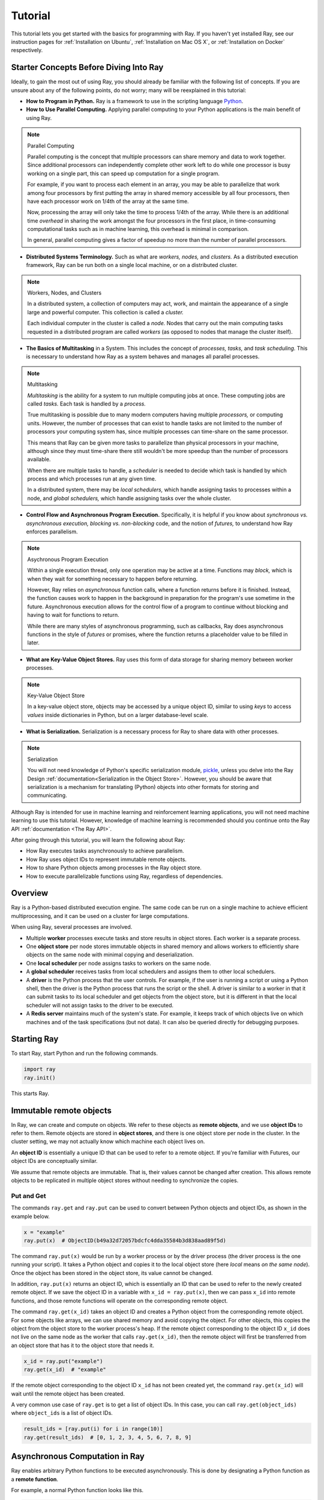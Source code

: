 Tutorial
========

This tutorial lets you get started with the basics for programming with Ray. 
If you haven't yet installed Ray, see our instruction pages for 
:ref:`Installation on Ubuntu`, :ref:`Installation on Mac OS X`, 
or :ref:`Installation on Docker` respectively.

Starter Concepts Before Diving Into Ray
---------------------------------------

Ideally, to gain the most out of using Ray, you should already be familiar with 
the following list of concepts. If you are unsure about any of the following points, 
do not worry; many will be reexplained in this tutorial:

- **How to Program in Python.**
  Ray is a framework to use in the scripting language `Python`_.

- **How to Use Parallel Computing.** 
  Applying parallel computing to your Python applications is the main benefit of 
  using Ray.

.. note:: Parallel Computing

  Parallel computing is the concept that multiple processors can share memory and 
  data to work together. Since additional processors can independently complete other 
  work left to do while one processor is busy working on a single part, this can 
  speed up computation for a single program. 

  For example, if you want to process each element in an array, you may be able to 
  parallelize that work among four processors by first putting the array in 
  shared memory accessible by all four processors, then have each processor 
  work on 1/4th of the array at the same time. 

  Now, processing the array will only take the time to process 1/4th of the array. 
  While there is an additional time *overhead* in sharing the work amongst the 
  four processors in the first place, in time-consuming computational tasks such 
  as in machine learning, this overhead is minimal in comparison. 

  In general, parallel computing gives a factor of speedup no more than the 
  number of parallel processors.

- **Distributed Systems Terminology.** 
  Such as what are *workers,* *nodes,* and *clusters.* As a distributed execution 
  framework, Ray can be run both on a single local machine, or on a distributed cluster.

.. note:: Workers, Nodes, and Clusters

  In a distributed system, a collection of computers may act, work, and maintain the 
  appearance of a single large and powerful computer. This collection is called 
  a *cluster.* 

  Each individual computer in the cluster is called a *node.* Nodes that 
  carry out the main computing tasks requested in a distributed program are called 
  *workers* (as opposed to nodes that manage the cluster itself).

- **The Basics of Multitasking** in a System. 
  This includes the concept of *processes,* *tasks,* and *task scheduling.* 
  This is necessary to understand how Ray as a system behaves and manages all 
  parallel processes.

.. note:: Multitasking

  *Multitasking* is the ability for a system to run multiple computing jobs at once.
  These computing jobs are called *tasks.* Each task is handled by a *process.* 

  True multitasking is possible due to many modern computers having multiple 
  *processors,* or computing units. However, the number of processes that can 
  exist to handle tasks are not limited to the number of processors your 
  computing system has, since multiple processes can time-share on the same 
  processor. 

  This means that Ray can be given more tasks to parallelize than 
  physical processors in your machine, although since they must time-share 
  there still wouldn't be more speedup than the number of processors available.

  When there are multiple tasks to handle, a *scheduler* is needed to decide 
  which task is handled by which process and which processes run at any given 
  time. 

  In a distributed system, there may be *local schedulers,* which handle 
  assigning tasks to processes within a node, and *global schedulers,* which 
  handle assigning tasks over the whole cluster.

- **Control Flow and Asynchronous Program Execution.** 
  Specifically, it is helpful if you know about *synchronous vs. asynchronous 
  execution,* *blocking vs. non-blocking* code, and the notion of *futures,* to 
  understand how Ray enforces parallelism. 

.. note:: Asychronous Program Execution

  Within a single execution thread, only one operation may be active at a time. 
  Functions may *block,* which is when they wait for something necessary to happen 
  before returning. 
  
  However, Ray relies on *asynchronous* function calls, where a function 
  returns before it is finished. Instead, the function causes work to happen in 
  the background in preparation for the program's use sometime in the future.
  Asynchronous execution allows for the control flow of a program to continue 
  without blocking and having to wait for functions to return.

  While there are many styles of asynchronous programming, such as callbacks, Ray does 
  asynchronous functions in the style of *futures* or promises, where the function 
  returns a placeholder value to be filled in later.

- **What are Key-Value Object Stores.** 
  Ray uses this form of data storage for sharing memory between worker processes.

.. note:: Key-Value Object Store

  In a key-value object store, objects may be accessed by a unique object ID, 
  similar to using *keys* to access *values* inside dictionaries in Python, 
  but on a larger database-level scale.

- **What is Serialization.** 
  Serialization is a necessary process for Ray to share data with other processes.

.. note:: Serialization

  You will not need knowledge of Python's specific serialization module, `pickle`_, 
  unless you delve into the Ray Design :ref:`documentation<Serialization in the Object Store>`. 
  However, you should be aware that serialization is a mechanism for translating 
  (Python) objects into other formats for storing and communicating.

.. _`Python`: https://www.python.org/about/
.. _`pickle`: https://docs.python.org/2/library/pickle.html

Although Ray is intended for use in machine learning and reinforcement learning 
applications, you will not need machine learning to use this tutorial. However,
knowledge of machine learning is recommended should you continue onto the Ray API 
:ref:`documentation <The Ray API>`. 

After going through this tutorial, you will learn the following about Ray:

- How Ray executes tasks asynchronously to achieve parallelism.
- How Ray uses object IDs to represent immutable remote objects.
- How to share Python objects among processes in the Ray object store.
- How to execute parallelizable functions using Ray, regardless of dependencies.

Overview
--------

Ray is a Python-based distributed execution engine. The same code can be run on
a single machine to achieve efficient multiprocessing, and it can be used on a
cluster for large computations.

When using Ray, several processes are involved.

- Multiple **worker** processes execute tasks and store results in object
  stores. Each worker is a separate process.
- One **object store** per node stores immutable objects in shared memory and
  allows workers to efficiently share objects on the same node with minimal
  copying and deserialization.
- One **local scheduler** per node assigns tasks to workers on the same node.
- A **global scheduler** receives tasks from local schedulers and assigns them
  to other local schedulers.
- A **driver** is the Python process that the user controls. For example, if the
  user is running a script or using a Python shell, then the driver is the Python
  process that runs the script or the shell. A driver is similar to a worker in
  that it can submit tasks to its local scheduler and get objects from the object
  store, but it is different in that the local scheduler will not assign tasks to
  the driver to be executed.
- A **Redis server** maintains much of the system's state. For example, it keeps
  track of which objects live on which machines and of the task specifications
  (but not data). It can also be queried directly for debugging purposes.

Starting Ray
------------

To start Ray, start Python and run the following commands.

.. code-block:: python

  import ray
  ray.init()

This starts Ray.

Immutable remote objects
------------------------

In Ray, we can create and compute on objects. We refer to these objects as
**remote objects**, and we use **object IDs** to refer to them. Remote objects
are stored in **object stores**, and there is one object store per node in the
cluster. In the cluster setting, we may not actually know which machine each
object lives on.

An **object ID** is essentially a unique ID that can be used to refer to a
remote object. If you're familiar with Futures, our object IDs are conceptually
similar.

We assume that remote objects are immutable. That is, their values cannot be
changed after creation. This allows remote objects to be replicated in multiple
object stores without needing to synchronize the copies.

Put and Get
~~~~~~~~~~~

The commands ``ray.get`` and ``ray.put`` can be used to convert between Python
objects and object IDs, as shown in the example below.

.. code-block:: python

  x = "example"
  ray.put(x)  # ObjectID(b49a32d72057bdcfc4dda35584b3d838aad89f5d)

The command ``ray.put(x)`` would be run by a worker process or by the driver
process (the driver process is the one running your script). It takes a Python
object and copies it to the local object store (here *local* means *on the same
node*). Once the object has been stored in the object store, its value cannot be
changed.

In addition, ``ray.put(x)`` returns an object ID, which is essentially an ID that
can be used to refer to the newly created remote object. If we save the object
ID in a variable with ``x_id = ray.put(x)``, then we can pass ``x_id`` into remote
functions, and those remote functions will operate on the corresponding remote
object.

The command ``ray.get(x_id)`` takes an object ID and creates a Python object from
the corresponding remote object. For some objects like arrays, we can use shared
memory and avoid copying the object. For other objects, this copies the object
from the object store to the worker process's heap. If the remote object
corresponding to the object ID ``x_id`` does not live on the same node as the
worker that calls ``ray.get(x_id)``, then the remote object will first be
transferred from an object store that has it to the object store that needs it.

.. code-block:: python

  x_id = ray.put("example")
  ray.get(x_id)  # "example"

If the remote object corresponding to the object ID ``x_id`` has not been created
yet, the command ``ray.get(x_id)`` will wait until the remote object has been
created.

A very common use case of ``ray.get`` is to get a list of object IDs. In this
case, you can call ``ray.get(object_ids)`` where ``object_ids`` is a list of object
IDs.

.. code-block:: python

  result_ids = [ray.put(i) for i in range(10)]
  ray.get(result_ids)  # [0, 1, 2, 3, 4, 5, 6, 7, 8, 9]

Asynchronous Computation in Ray
-------------------------------

Ray enables arbitrary Python functions to be executed asynchronously. This is
done by designating a Python function as a **remote function**.

For example, a normal Python function looks like this.

.. code-block:: python

  def add1(a, b):
    return a + b

A remote function looks like this.

.. code-block:: python

  @ray.remote
  def add2(a, b):
    return a + b

Remote functions
~~~~~~~~~~~~~~~~

Whereas calling ``add1(1, 2)`` returns ``3`` and causes the Python interpreter to
block until the computation has finished, calling ``add2.remote(1, 2)``
immediately returns an object ID and creates a **task**. The task will be
scheduled by the system and executed asynchronously (potentially on a different
machine). When the task finishes executing, its return value will be stored in
the object store.

.. code-block:: python

  x_id = add2.remote(1, 2)
  ray.get(x_id)  # 3

The following simple example demonstrates how asynchronous tasks can be used
to parallelize computation.

.. code-block:: python

  import time

  def f1():
    time.sleep(1)

  @ray.remote
  def f2():
    time.sleep(1)

  # The following takes ten seconds.
  [f1() for _ in range(10)]

  # The following takes one second (assuming the system has at least ten CPUs).
  ray.get([f2.remote() for _ in range(10)])

There is a sharp distinction between *submitting a task* and *executing the
task*. When a remote function is called, the task of executing that function is
submitted to a local scheduler, and object IDs for the outputs of the task are
immediately returned. However, the task will not be executed until the system
actually schedules the task on a worker. Task execution is **not** done lazily.
The system moves the input data to the task, and the task will execute as soon
as its input dependencies are available and there are enough resources for the
computation.

**When a task is submitted, each argument may be passed in by value or by object
ID.** For example, these lines have the same behavior.

.. code-block:: python

  add2.remote(1, 2)
  add2.remote(1, ray.put(2))
  add2.remote(ray.put(1), ray.put(2))

Remote functions never return actual values, they always return object IDs.

When the remote function is actually executed, it operates on Python objects.
That is, if the remote function was called with any object IDs, the system will
retrieve the corresponding objects from the object store.

Note that a remote function can return multiple object IDs.

.. code-block:: python

  @ray.remote(num_return_vals=3)
  def return_multiple():
    return 1, 2, 3

  a_id, b_id, c_id = return_multiple.remote()

Expressing dependencies between tasks
~~~~~~~~~~~~~~~~~~~~~~~~~~~~~~~~~~~~~

Programmers can express dependencies between tasks by passing the object ID
output of one task as an argument to another task. For example, we can launch
three tasks as follows, each of which depends on the previous task.

.. code-block:: python

  @ray.remote
  def f(x):
    return x + 1

  x = f.remote(0)
  y = f.remote(x)
  z = f.remote(y)
  ray.get(z) # 3

The second task above will not execute until the first has finished, and the
third will not execute until the second has finished. In this example, there are
no opportunities for parallelism.

The ability to compose tasks makes it easy to express interesting dependencies.
Consider the following implementation of a tree reduce.

.. code-block:: python

  import numpy as np

  @ray.remote
  def generate_data():
    return np.random.normal(size=1000)

  @ray.remote
  def aggregate_data(x, y):
    return x + y

  # Generate some random data. This launches 100 tasks that will be scheduled on
  # various nodes. The resulting data will be distributed around the cluster.
  data = [generate_data.remote() for _ in range(100)]

  # Perform a tree reduce.
  while len(data) > 1:
    data.append(aggregate_data.remote(data.pop(0), data.pop(0)))

  # Fetch the result.
  ray.get(data)

Remote Functions Within Remote Functions
~~~~~~~~~~~~~~~~~~~~~~~~~~~~~~~~~~~~~~~~

So far, we have been calling remote functions only from the driver. But worker
processes can also call remote functions. To illustrate this, consider the
following example.

.. code-block:: python

  @ray.remote
  def sub_experiment(i, j):
    # Run the jth sub-experiment for the ith experiment.
    return i + j

  @ray.remote
  def run_experiment(i):
    sub_results = []
    # Launch tasks to perform 10 sub-experiments in parallel.
    for j in range(10):
      sub_results.append(sub_experiment.remote(i, j))
    # Return the sum of the results of the sub-experiments.
    return sum(ray.get(sub_results))

  results = [run_experiment.remote(i) for i in range(5)]
  ray.get(results) # [45, 55, 65, 75, 85]

When the remote function ``run_experiment`` is executed on a worker, it calls the
remote function ``sub_experiment`` a number of times. This is an example of how
multiple experiments, each of which takes advantage of parallelism internally,
can all be run in parallel.

A Complete Ray Program Example
~~~~~~~~~~~~~~~~~~~~~~~~~~~~~~

TODO

Further Topics to Explore
~~~~~~~~~~~~~~~~~~~~~~~~~

Now that you know the basics of Ray, you should be able to use Ray to 
parallelize and speed up your Python programs. However, there are still 
more features in Ray that would be very useful to learn about. Check out 
the below recommended documentation sections for further information:

- `Waiting for a subset of tasks to finish`_
  This section introduces ``ray.wait()``, a feature in Ray that allows you 
  to process subsets of parallel tasks as soon as they finish.

- `Actors`_
  This section covers **Ray actors**, the remote equivalent for Python 
  classes. Actors allow you to keep state in workers.

- `Using Ray with TensorFlow`_
  If you are going to use Ray for machine learning applications, you should 
  learn about the specific Ray API available for integrating Ray with 
  `Tensorflow`_.

.. _`Tensorflow`: https://www.tensorflow.org

- `Serialization in the Object Store`_
  Because of the difficulties of serializing more complex Python objects, 
  Ray may not be always able to put your Python objects into the Ray 
  object store like you expect. Here is an explanation of the limitations 
  of Ray.

- `Tutorial Exercises`_
  If you want a hand at coding in Ray for yourself, check out our above 
  Github repo for walkthrough coding exercises on the different concepts 
  of Ray.

.. _`Tutorial Exercises`: https://github.com/ray-project/tutorial

- `Troubleshooting`_
  Stuck on an unsolved bug while using Ray? See this section above for 
  solutions to commonly known issues!
